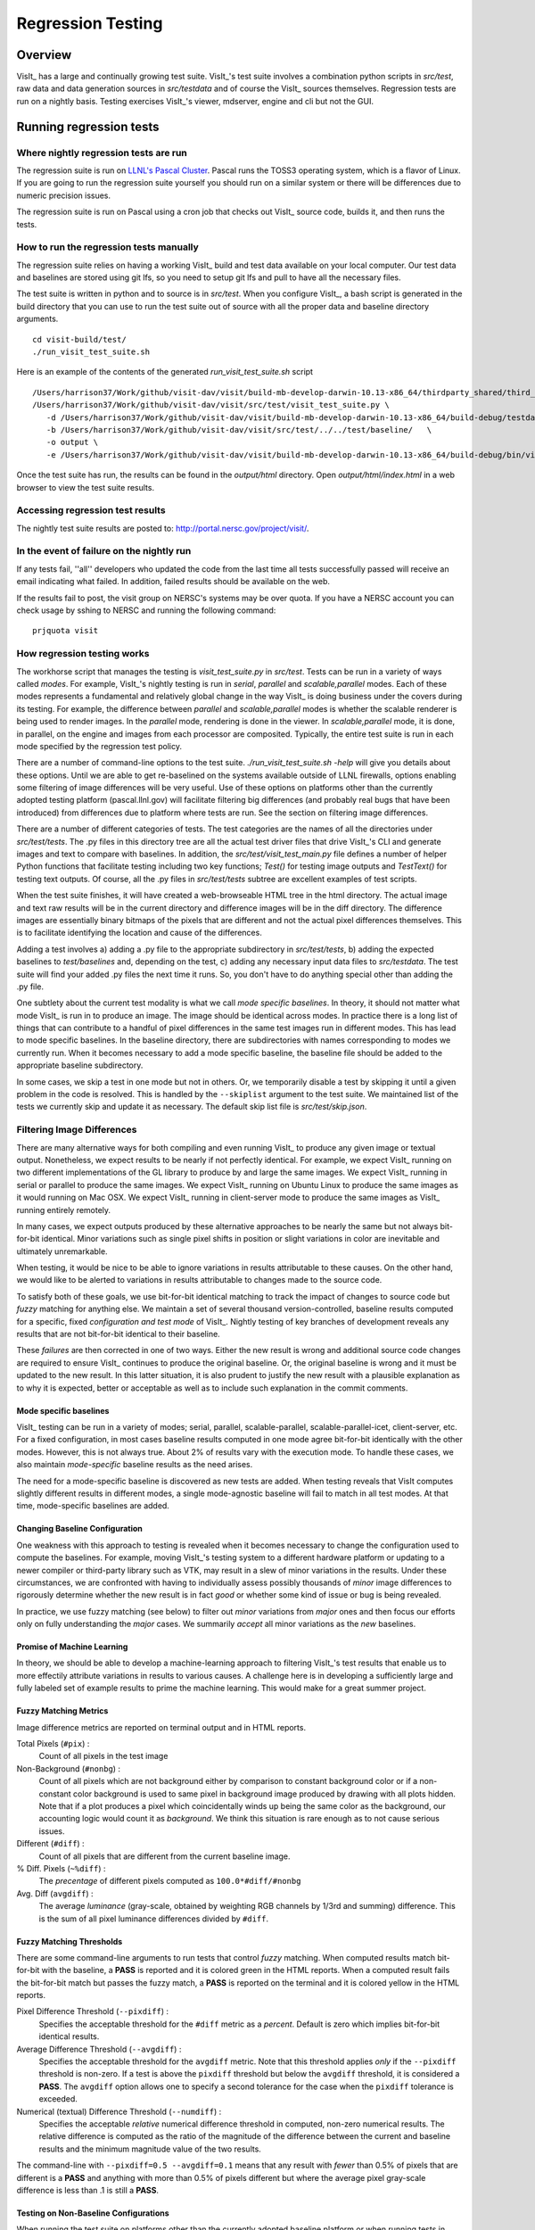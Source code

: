 Regression Testing
============================

Overview
--------
VisIt_ has a large and continually growing test suite. VisIt_'s test
suite involves a combination python scripts
in `src/test`, raw data and data generation sources in `src/testdata`
and of course the VisIt_ sources themselves. Regression tests are
run on a nightly basis. Testing exercises VisIt_'s viewer,
mdserver, engine and cli but not the GUI.


Running regression tests
--------------------------------

Where nightly regression tests are run
~~~~~~~~~~~~~~~~~~~~~~~~~~~~~~~~~~~~~~~~
The regression suite is run on `LLNL's Pascal Cluster <https://hpc.llnl.gov/hardware/platforms/pascal>`_. Pascal runs the TOSS3 operating system, which is a flavor of Linux. If you are going to run the regression suite yourself you should run on a similar system or there will be differences due to numeric precision issues.

The regression suite is run on Pascal using a cron job that checks out VisIt_ source code, builds it, and then runs the tests.

How to run the regression tests manually
~~~~~~~~~~~~~~~~~~~~~~~~~~~~~~~~~~~~~~~~~~~

The regression suite relies on having a working VisIt_ build and test data available on your local computer.
Our test data and baselines are stored using git lfs, so you need to setup git lfs and pull to have all the necessary files. 

The test suite is written in python and to source is in `src/test`. 
When you configure VisIt_, a bash script is generated in the build directory that you can use to run the test
suite out of source with all the proper data and baseline directory arguments. ::

    cd visit-build/test/
    ./run_visit_test_suite.sh


Here is an example of the contents of the generated `run_visit_test_suite.sh` script ::

    /Users/harrison37/Work/github/visit-dav/visit/build-mb-develop-darwin-10.13-x86_64/thirdparty_shared/third_party/python/2.7.14/darwin-x86_64/bin/python2.7  
    /Users/harrison37/Work/github/visit-dav/visit/src/test/visit_test_suite.py \
       -d /Users/harrison37/Work/github/visit-dav/visit/build-mb-develop-darwin-10.13-x86_64/build-debug/testdata/  \
       -b /Users/harrison37/Work/github/visit-dav/visit/src/test/../../test/baseline/   \
       -o output \
       -e /Users/harrison37/Work/github/visit-dav/visit/build-mb-develop-darwin-10.13-x86_64/build-debug/bin/visit "$@"


Once the test suite has run, the results can be found in the `output/html` directory. Open `output/html/index.html` in a web browser to view the test suite results.

Accessing regression test results
~~~~~~~~~~~~~~~~~~~~~~~~~~~~~~~~~~~~~~~~~~~
The nightly test suite results are posted to: http://portal.nersc.gov/project/visit/.

In the event of failure on the nightly run
~~~~~~~~~~~~~~~~~~~~~~~~~~~~~~~~~~~~~~~~~~~
If any tests
fail, ''all'' developers who updated the code from the last time all
tests successfully passed will receive an email indicating what failed.
In addition, failed results should be available on the web.  

If the results fail to post, the visit group on NERSC's systems may be over quota.
If you have a NERSC account you can check usage by sshing to NERSC and running the following command::

    prjquota visit

How regression testing works
~~~~~~~~~~~~~~~~~~~~~~~~~~~~~~~~~~~~~~~~~~~

The workhorse script that manages the testing is `visit_test_suite.py` in 
`src/test`. Tests can be run in a variety of ways called *modes*.
For example, VisIt_'s nightly testing is run in `serial`, `parallel`
and `scalable,parallel` modes. Each of these modes represents a fundamental and
relatively global change in the way VisIt_ is doing business
under the covers during its testing. For example, the difference
between `parallel` and `scalable,parallel` modes is whether the scalable
renderer is being used to render images. In the `parallel` mode,
rendering is done in the viewer. In `scalable,parallel` mode, it
is done, in parallel, on the engine and images from each processor
are composited. Typically, the entire test suite is run in each
mode specified by the regression test policy.

There are a number
of command-line options to the test suite. `./run_visit_test_suite.sh -help`
will give you details about these options. Until we are
able to get re-baselined on the systems available outside of LLNL firewalls,
options enabling some filtering of image differences will be very useful.
Use of these options on platforms other than the currently adopted testing
platform (pascal.llnl.gov) will facilitate filtering big
differences (and probably real bugs that have been introduced)
from differences due to platform where tests are run. See the section on
filtering image differences.

There are a number of different categories of tests. The test
categories are the names of all the directories under
`src/test/tests`. The .py files in this directory tree are all
the actual test driver files that drive VisIt_'s CLI and
generate images and text to compare with baselines. In addition,
the `src/test/visit_test_main.py` file defines a number of helper Python
functions that facilitate testing including two key functions;
`Test()` for testing image outputs and `TestText()` for testing text
outputs. Of course, all the .py files in `src/test/tests` subtree
are excellent examples of test scripts.

When the test suite 
finishes, it will have created a web-browseable HTML tree in
the html directory. The actual image and text raw results
will be in the current directory and difference images will
be in the diff directory. The difference images are essentially
binary bitmaps of the pixels that are different and not the
actual pixel differences themselves. This is to facilitate
identifying the location and cause of the differences.

Adding a test involves a) adding a .py file to the appropriate
subdirectory in `src/test/tests`, b) adding the expected baselines
to `test/baselines` and, depending on the test, c) adding
any necessary input data files to `src/testdata`. 
The test suite will find your added .py files the next time it runs. 
So, you don't have to do anything special other than adding the .py file.

One subtlety about the current test modality is what we call
`mode specific baselines`. In theory, it should not matter what
mode VisIt_ is run in to produce an image. The image should be
identical across modes. In practice there is a long list of
things that can contribute to a handful of pixel differences
in the same test images run in different modes. This has lead
to mode specific baselines. In the baseline directory, there
are subdirectories with names corresponding to modes we currently
run. When it becomes necessary to add a mode specific baseline,
the baseline file should be added to the appropriate baseline
subdirectory.

In some cases, we skip a test in one mode but
not in others. Or, we temporarily disable a test by skipping it
until a given problem in the code is resolved. This is handled
by the ``--skiplist`` argument to the test suite. We maintained list of the
tests we currently skip and update it as necessary.
The default skip list file is `src/test/skip.json`.

Filtering Image Differences
~~~~~~~~~~~~~~~~~~~~~~~~~~~~~
There are many alternative ways for both compiling and even running VisIt_ to
produce any given image or textual output. Nonetheless, we expect results to
be nearly if not perfectly identical. For example, we expect VisIt_ running on
two different implementations of the GL library to produce by and large the same
images. We expect VisIt_ running in serial or parallel to produce the same
images. We expect VisIt_ running on Ubuntu Linux to produce the same images as
it would running on Mac OSX. We expect VisIt_ running in client-server mode to
produce the same images as VisIt_ running entirely remotely.

In many cases, we expect outputs produced by these alternative approaches to be
nearly the same but not always bit-for-bit identical. Minor variations such as
single pixel shifts in position or slight variations in color are inevitable
and ultimately unremarkable.

When testing, it would be nice to be able to ignore variations in results
attributable to these causes. On the other hand, we would like to be alerted
to variations in results attributable to changes made to the source code.

To satisfy both of these goals, we use bit-for-bit identical matching to
track the impact of changes to source code but *fuzzy* matching for anything
else. We maintain a set of several thousand version-controlled, baseline results
computed for a specific, fixed *configuration and test mode* of VisIt_. Nightly
testing of key branches of development reveals any results that are not
bit-for-bit identical to their baseline.

These *failures* are then corrected in one of two ways. Either the new result
is wrong and additional source code changes are required to ensure VisIt_
continues to produce the original baseline. Or, the original baseline is wrong
and it must be updated to the new result. In this latter situation, it is also
prudent to justify the new result with a plausible explanation as to why it is
expected, better or acceptable as well as to include such explanation in the
commit comments.

Mode specific baselines
"""""""""""""""""""""""
VisIt_ testing can be run in a variety of modes; serial, parallel,
scalable-parallel, scalable-parallel-icet, client-server, etc. For a fixed
configuration, in most cases baseline results computed in one mode agree
bit-for-bit identically with the other modes. However, this is not always
true. About 2% of results vary with the execution mode. To handle these cases,
we also maintain *mode-specific* baseline results as the need arises.

The need for a mode-specific baseline is discovered as new tests are added.
When testing reveals that VisIt computes slightly different results in 
different modes, a single mode-agnostic baseline will fail to match in all
test modes. At that time, mode-specific baselines are added.

Changing Baseline Configuration
"""""""""""""""""""""""""""""""
One weakness with this approach to testing is revealed when it becomes
necessary to change the configuration used to compute the baselines. For example,
moving VisIt_'s testing system to a different hardware platform or updating to a
newer compiler or third-party library such as VTK, may result in a slew of minor
variations in the results. Under these circumstances, we are confronted with
having to individually assess possibly thousands of *minor* image differences
to rigorously determine whether the new result is in fact *good* or whether some
kind of issue or bug is being revealed.

In practice, we use fuzzy matching (see below) to filter out *minor* variations
from *major* ones and then focus our efforts only on fully understanding the
*major* cases. We summarily *accept* all minor variations as the *new*
baselines.

Promise of Machine Learning
"""""""""""""""""""""""""""
In theory, we should be able to develop a machine-learning approach to
filtering VisIt_'s test results that enable us to more effectily attribute
variations in results to various causes. A challenge here is in developing
a sufficiently large and fully labeled set of example results to prime the
machine learning. This would make for a great summer project.

Fuzzy Matching Metrics
""""""""""""""""""""""
Image difference metrics are reported on terminal output and in HTML reports.

Total Pixels (``#pix``) :
    Count of all pixels in the test image

Non-Background (``#nonbg``) :
    Count of all pixels which are not background either by comparison to constant
    background color or if a non-constant color background is used to same pixel in background
    image produced by drawing with all plots hidden. Note that if a plot produces a pixel which
    coincidentally winds up being the same color as the background, our accounting logic would
    count it as *background*. We think this situation is rare enough as to not cause serious issues.

Different (``#diff``) :
    Count of all pixels that are different from the current baseline image.

% Diff. Pixels (``~%diff``) :
    The *precentage* of different pixels computed as ``100.0*#diff/#nonbg``

Avg. Diff (``avgdiff``) :
    The average *luminance* (gray-scale, obtained by weighting RGB channels by 1/3rd
    and summing) difference. This is the sum of all pixel luminance differences
    divided by ``#diff``.

Fuzzy Matching Thresholds
"""""""""""""""""""""""""
There are some command-line arguments to run tests that control *fuzzy* matching.
When computed results match bit-for-bit with the baseline, a **PASS** is reported
and it is colored green in the HTML reports. When a computed result fails the
bit-for-bit match but passes the fuzzy match, a **PASS** is reported on the terminal
and it is colored yellow in the HTML reports.

Pixel Difference Threshold (``--pixdiff``) :
    Specifies the acceptable threshold for the ``#diff`` metric as a *percent*. Default
    is zero which implies bit-for-bit identical results.

Average Difference Threshold (``--avgdiff``) :
    Specifies the acceptable threshold for the ``avgdiff`` metric. Note that this threshold
    applies *only* if the ``--pixdiff`` threshold is non-zero. If a test is above the
    ``pixdiff`` threshold but below the ``avgdiff`` threshold, it is considered a **PASS**.
    The ``avgdiff`` option allows one to specify a second tolerance for the case when
    the ``pixdiff`` tolerance is exceeded.

Numerical (textual) Difference Threshold (``--numdiff``) :
    Specifies the acceptable *relative* numerical difference threshold in computed,
    non-zero numerical results. The relative difference is computed as the ratio of the
    magnitude of the difference between the current and baseline results and the minimum
    magnitude value of the two results.

The command-line with ``--pixdiff=0.5 --avgdiff=0.1`` means that any result with *fewer*
than 0.5% of pixels that are different is a **PASS** and anything with more than 0.5% of
pixels different but where the average pixel gray-scale difference is less than .1 is
still a **PASS**.

Testing on Non-Baseline Configurations
""""""""""""""""""""""""""""""""""""""

When running the test suite on platforms other than the currently adopted baseline
platform or when running tests in modes other than the standard modes, the ``--pixdiff``
and ``--avgdiff`` command-line options will be very useful.

For numerical textual results, there is also a ``--numdiff`` command-line option
that specifies a *relative* numerical difference tolerance in numerical textual
results. The command-line option ``--numdiff=0.01`` means that if a numerical
result is different but the magnitude of the difference divided by the magnitude of
the expected value is less than ``0.01`` it is considered a **Pass**.

When specified on the command-line to a test suite run, the above tolerances wind
up being applied to *all* test results computed during a test suite run. It is
also possible to specify these tolerances in specific tests by passing them as
arguments, for example ``Test(pixdiff=4.5)`` and ``TestText(numdiff=0.01)``, in
the methods used to check test outputs.

Finally, it may make sense for developers to generate (though not ever commit) a
complete and validated set of baselines on their target development platform and
then use those (uncommitted) baselines to enable them to run tests and track code
changes using an exact match methodology.
 
Tips on writing regression tests 
~~~~~~~~~~~~~~~~~~~~~~~~~~~~~~~~

* Test images in which plots occupy a small portion of the total image are fraught with peril and should be avoided. Images with poor coverage are more likely to produce false positives (e.g. passes that should have failed) or to exhibit somewhat random differences as test scenario is varied.

* Except in cases where annotations are being specifically tested, remember to call TurnOffAllAnnotations() as one of the first actions in your test script. Otherwise, you can wind up producing images containing machine-specific annotations which will produce differences on other platforms.

* When writing tests involving text differences and file pathnames, be sure that all pathnames in the text strings passed to `TestText()` are absolute. Internally, VisIt_ testing system will filter these out and replace the machine-specific part of the path with `VISIT_TOP_DIR` to facilitate comparison with baseline text. In fact, the .txt files that get generated in the `current` dir will have been filtered and all pathnames modified to have `VISIT_TOP_DIR` in them.

* Here is a table of python tests scripts which serve as examples of some interesting and lesser known VisIt_/Python scripting practices:

+-----------------------------------+--------------------------------------------------------------------+
| Script                            | What it demonstrates                                               |
+===================================+====================================================================+
|tests/faulttolerant/savewindow.py  |  * uses python exceptions                                          |
+-----------------------------------+--------------------------------------------------------------------+
| tests/databases/itaps.py          |  * uses OpenDatabase with specific plugin                          |
|                                   |  * uses SIL restriction via names of sets                          |
+-----------------------------------+--------------------------------------------------------------------+
|tests/databases/silo.py            |  * uses OpenDatabase with virtual database and a specific timestep |
+-----------------------------------+--------------------------------------------------------------------+
|tests/rendering/scalable.py        |  * uses OpenComputeEngine to launch a parallel engine              |
+-----------------------------------+--------------------------------------------------------------------+
|tests/rendering/offscreensave.py   |  * uses Test() with alternate save window options                  |
+-----------------------------------+--------------------------------------------------------------------+
|tests/databases/xform_precision.py |  * uses test-specific enviornment variable settings                |
+-----------------------------------+--------------------------------------------------------------------+


Rebaselining Test Results
~~~~~~~~~~~~~~~~~~~~~~~~~~~~~
A python script, `rebase.py`, at `src/tests` dir can be used to rebaseline large numbers of results. In particular, this script enables a developer to rebase test results without requiring access to the test platform where testing is performed. This is becase the PNG files uploaded (e.g. posted) to VisIt_'s test results dashboard are suitable for using as baseline results. To use this script, run `./rebase.py --help.` Once you've completed using rebase.py to update image baselines, don't forget to commit your changes back to the repository.

 
Using VisIt_ Test Suite for Sim Code Testing
----------------------------------------------
VisIt_'s testing infrastructure can also be used from a VisIt_ install by simulation codes 
how want to write their own Visit-based tests.
For more details about this, see:  `Leveraging VisIt_ in Sim Code RegressionTesting <http://visitusers.org/index.php?title=Leveraging_VisIt_in_Sim_Code_Regression_Testing>`_ 


.. CYRUS NOTE: This info seems to old to be relevant, but keeping here commented out just in case. 
.. 
.. == Troubleshooting ==
..
.. === Mesa stub issue ===
.. IMPORTANT NOTE: After the cmake transition, there is no mesa-stub issue because the viewer does not compile in a stub for mesa since doing so was non-portable. Thus, if you are using the svn trunk version of VisIt_, you cannot run into this issue. This section is being preserved for 1.12.x versions of VisIt_.
..
.. If all of your tests fail, you have likely run into the Mesa stub issue.  The regression suite is set up to do "screen captures", but default VisIt_ cannot do screen captures in "-nowin" mode.  If you run a test with the "-verbose" command and see:
..  Rendering window 1...
..  VisIt: Message - Rendering window 1...
..  VisIt: Warning - Currently, you cannot save images when in nowin mode using screen capture
..  and Mesa has been stubbed out in the viewer.  Either disable screen capture, or rebuild
..  without the Mesa stub library.  Note that the Mesa stub library was in place to prevent
..  compatibility problems with some graphics drivers.
..  Saving window 1...
..
.. then you have gotten bit by this problem.
..
.. You can correct it by running configure with:
..  --enable-viewer-mesa-stub=no
..
.. In fact, the typical configure line on davinci is:
..  ./configure CXXFLAGS=-g MAKE=gmake --enable-parallel --enable-visitmodule --enable-viewer-mesa-stub=no --enable-buildall
..
..
.. IMPORTANT NOTE: this will not automatically touch the files that need to be recompiled.  Your best bet is to touch viewer/main/*.C and recompile that directory.
..
.. You can test the Mesa stub issue with:
..   % visit -cli -nowin
..  >>> sw = SaveWindowAttributes()
..  >>> sw.screenCapture = 1
..  >>> SetSaveWindowAttributes(sw)
..  >>> SaveWindow()
..
.. If VisIt_ complains about an empty window, you do *not* have a Mesa stub issue and you *can* run regression tests.  If it complain about Mesa stubs, then you *do* have the issue and you *can't* run regression tests.
..
.. === PIL on MacOS X ===
.. If you attempt to execute runtest and it gives errors indicating that it assumed the test crashed then you might have problems with your PIL installation. These manifest as an error with text like ''"The _imaging C module is not installed"'', which can be obtained if you add the '''-v''' argument to ''runtest''.
..
.. PIL, as installed by build_visit, can pick up an invalid jpeg library on certain systems. If you run ''python -v'' and then try to ''import _imaging'' then Python will print out the reason that the library failed to import. This can often be due to missing jpeg library symbols. It is also possible to observe this situation even when libjpeg is available in /sw/lib but is compiled for a different target architecture (e.g. not x86_64) that what build_visit is using. The effect of this is that when _imaging.so library is linked, there is an error message saying saying something like...
..
..  ld: warning: ignoring file /opt/local/lib/libz.dylib, file was built for x86_64
..     which is not the architecture being linked (i386): /opt/local/lib/libz.dylib
..  ld: warning: ignoring file /sw/lib/libjpeg.dylib, file was built for i386
..    which is not the architecture being linked (x86_64): /sw/lib/libjpeg.dylib
..
.. . Later, when Python trys to import _imaging module, the dlopen fails due to unresolved jpeg symbol. Either way, the best solution the following:
..
.. # Build your own jpeg library
.. # Edit PIL's setup.py, setting JPEG_ROOT=libinclude("/path/to/my/jpeg")
.. # python ./setup.py build
.. # Look through the console output for the command that links the ''_imaging.so'' library and paste it back into the console as a new command. Edit the command so it uses /path/to/my/jpeg/lib/libjpeg.a instead of the usual -L/path -ljpeg business so it really picks up your jpeg library.
.. # python ./setup.py install
..
.. That is a painful process to be sure but it should be enough to produce a working PIL on Mac.
..
..
.. Here is a slightly easier way that I (Cyrus) was able to get PIL working on OSX:
.. * Build your own jpeg library
.. * Edit PIL's setup.py, do not modify JPEG_ROOT, instead directly edit the darwin case:
.. <source lang="python">
..         elif sys.platform == "darwin":
..             add_directory(library_dirs, "/path/to/your/jpeg/v8/i386-apple-darwin10_gcc-4.2/lib")
..             add_directory(include_dirs, "/path/to/your/jpeg/v8/i386-apple-darwin10_gcc-4.2/include")
..             # attempt to make sure we pick freetype2 over other versions
..             add_directory(include_dirs, "/sw/include/freetype2")
.. </source>
.. * python setup.py build
.. * python setup.py install
..
.. == Skeleton for future content ==
..
.. === Modes ===
..
.. ==== Mode specific baselines ====
..
.. == Compiler Warning Regression Testing ==
..
.. [[Category: Developer documentation]]
..
.. The ultimate aim of compiler warning testing is to improve the quality of the code by averting ''would-be'' problems. However, in the presence of an already robust, run-time test suite, compiler warnings more often than not alert us to ''potential'' problems and not necessarily any real bugs that manifest for users.
..
.. Totally eliminating compiler warnings is a good goal. But, it is important to keep in mind that that goal is really only ''indirectly'' related to improving code quality. Its also important to keep in mind that all warnings are not equal nor are all compilers equal to the task of detecting and reporting them. For example, an ''unused variable'' warning in a code block may be a potential code maintenance nuisance but will not in any way manifest as a bug for a user.
..
.. As developers, when we ''fix'' warnings we typically take action by adjusting code. But, we are doing so in response to one compiler's (often myopic) view of the code and typically not to any real bug encountered by a user. We need to take care the the adjustments we make lead to improved quality. In particular, adjusting code for no other purpose except to silence a given compiler warning seems an unproductive exercise. Besides, there are many other options for managing unhelpful compiler warnings apart from adjusting actual code.
..
.. Finally, we're introducing compiler warning checking into a code that has been developed for many years by many developers without having payed significant attention to this issue. As of this writing, the existing code generates thousands of warnings. To make matters worse, we are dialing up compiler options to report as many warnings as possible. This leads to two somewhat distinct problems. One is to resolve warning issues in the existing code. The other, and the more important long term goal, is to prevent further warning issues from being introduced into the code.
..
.. If we take the appraoch that we must achieve the first '''before''' we can start on the second, we wind up holding our long term goal hostage to the laborious and resource intensive task of addressing existing warning issues. Or, we hold a gun to everyone's head to drop whatever they are doing and spend time addressing existing warnings to eliminate ''noise'' from useful warnings.
..
.. But, we don't have to do either of these. Instead, we can add logic to our regression testing framework to detect the introduction of ''new'' warning issues apart from existing warnings and then only fail the test when ''new'' warnings are introduced.
..
.. Here's how it works. A new unit test was added, <tt>test/tests/unit/compiler_warnings.py</tt>. That test checks for the existence of a file <tt>make.err</tt> just ''above'' the <tt>src, test and data</tt> dirs (thats because thats where the <tt>regressiontest_edge</tt> shell script puts it). If <tt>../make.err</tt> is not found, the test immediately exits with the ''skip'' error code indication. It is assumed that <tt>../make.err</tt> was produced from the ''current'' source code with compiler warnings dialed up (e.g. <tt>-Wall -Wextra -pedantic</tt>) and <tt>stderr</tt> output from an entire ''clean'' build of the source is captured with a version of make supporing the <tt>--output-sync=lines</tt> option (or make was not run with a -j option).
..
.. The compiler_warnings.py python script examines make.err for lines containing warning. For each source file that produces a warning, a count of all warnings produced by the file is computed. A text string result suitable for input to the TestText method of VisIt_'s regression testing framework is assembled. Source filenames are sorted and then emitted along with their warning counts. The resulting text string is also a JSON string. It is this single text result that is checked for ''changes''. Note that any changes, up or down, in compiler warning counts for any source file, as well as introduction or elimination of a source file from compiler warning list, will result in a test failure.
..
.. If enough files were changed in the previous day's work, it's conceivable changes from multiple developer's commits will result in changes (some improvements and some not) to various lines of this text output. Improvements should be re-baselined. Non-improvements should be checked and ''fixed''.
..
.. To re-basline the warning count for a given source file, simply edit the <tt>compiler_warnings_by_file.txt</tt> file as appropriate. Its structure is designed for easy editing with any text editor.
..
.. To ''fix'' a new warning, there are several options. The first is to adjust the code that generated the warning. Its probably something minor and probably should be fixed. However, if the warning is itself unhelpful and fixing it will not improve the code, you can add the warning to a skip list. There is a file, <tt>compiler_warning_skips.json</tt> which contains skips for specific source files and skips for all (e.g. global) source files. This json file is read in as a python dictionary. You can simply cut the text for the warning that gets posted in the html to this file. Finally, as a last resort, you can also elect to bump up the warning count for the given source file. But, these later actions should be taken with care and perhaps vetted with other developers first.

